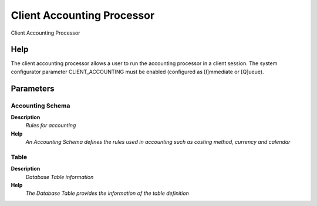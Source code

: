 
.. _functional-guide/process/client_acct_processor:

===========================
Client Accounting Processor
===========================

Client Accounting Processor

Help
====
The client accounting processor allows a user to run the accounting processor in a client session.  The system configurator parameter CLIENT_ACCOUNTING must be enabled (configured as [I]mmediate or [Q]ueue).

Parameters
==========

Accounting Schema
-----------------
\ **Description**\ 
 \ *Rules for accounting*\ 
\ **Help**\ 
 \ *An Accounting Schema defines the rules used in accounting such as costing method, currency and calendar*\ 

Table
-----
\ **Description**\ 
 \ *Database Table information*\ 
\ **Help**\ 
 \ *The Database Table provides the information of the table definition*\ 
